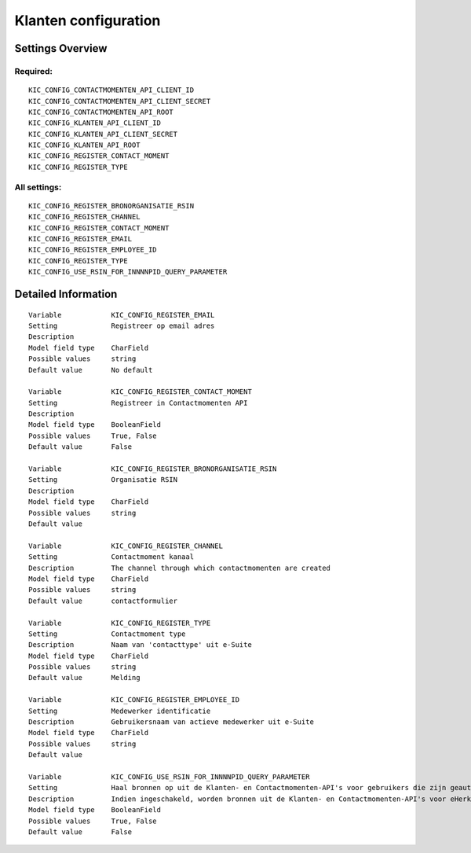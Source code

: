 .. _kic:


=====================
Klanten configuration
=====================


Settings Overview
=================

Required:
"""""""""

::

    KIC_CONFIG_CONTACTMOMENTEN_API_CLIENT_ID
    KIC_CONFIG_CONTACTMOMENTEN_API_CLIENT_SECRET
    KIC_CONFIG_CONTACTMOMENTEN_API_ROOT
    KIC_CONFIG_KLANTEN_API_CLIENT_ID
    KIC_CONFIG_KLANTEN_API_CLIENT_SECRET
    KIC_CONFIG_KLANTEN_API_ROOT
    KIC_CONFIG_REGISTER_CONTACT_MOMENT
    KIC_CONFIG_REGISTER_TYPE
    


All settings:
"""""""""""""

::

    KIC_CONFIG_REGISTER_BRONORGANISATIE_RSIN
    KIC_CONFIG_REGISTER_CHANNEL
    KIC_CONFIG_REGISTER_CONTACT_MOMENT
    KIC_CONFIG_REGISTER_EMAIL
    KIC_CONFIG_REGISTER_EMPLOYEE_ID
    KIC_CONFIG_REGISTER_TYPE
    KIC_CONFIG_USE_RSIN_FOR_INNNNPID_QUERY_PARAMETER
    


Detailed Information
====================

::

    Variable            KIC_CONFIG_REGISTER_EMAIL
    Setting             Registreer op email adres
    Description         
    Model field type    CharField
    Possible values     string
    Default value       No default
    
    Variable            KIC_CONFIG_REGISTER_CONTACT_MOMENT
    Setting             Registreer in Contactmomenten API
    Description         
    Model field type    BooleanField
    Possible values     True, False
    Default value       False
    
    Variable            KIC_CONFIG_REGISTER_BRONORGANISATIE_RSIN
    Setting             Organisatie RSIN
    Description         
    Model field type    CharField
    Possible values     string
    Default value       
    
    Variable            KIC_CONFIG_REGISTER_CHANNEL
    Setting             Contactmoment kanaal
    Description         The channel through which contactmomenten are created
    Model field type    CharField
    Possible values     string
    Default value       contactformulier
    
    Variable            KIC_CONFIG_REGISTER_TYPE
    Setting             Contactmoment type
    Description         Naam van 'contacttype' uit e-Suite
    Model field type    CharField
    Possible values     string
    Default value       Melding
    
    Variable            KIC_CONFIG_REGISTER_EMPLOYEE_ID
    Setting             Medewerker identificatie
    Description         Gebruikersnaam van actieve medewerker uit e-Suite
    Model field type    CharField
    Possible values     string
    Default value       
    
    Variable            KIC_CONFIG_USE_RSIN_FOR_INNNNPID_QUERY_PARAMETER
    Setting             Haal bronnen op uit de Klanten- en Contactmomenten-API's voor gebruikers die zijn geauthenticeerd met eHerkenning via RSIN
    Description         Indien ingeschakeld, worden bronnen uit de Klanten- en Contactmomenten-API's voor eHerkenning-gebruikers opgehaald via RSIN (Open Klant). Indien niet ingeschakeld, worden deze bronnen via het KVK-nummer.
    Model field type    BooleanField
    Possible values     True, False
    Default value       False
    
    